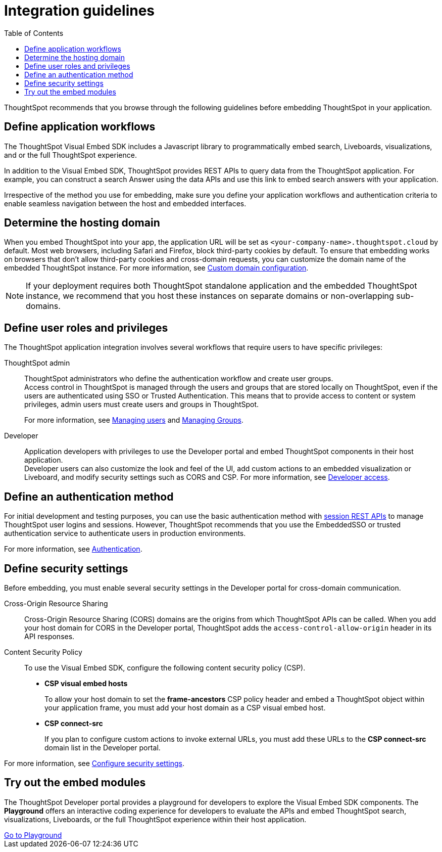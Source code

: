 = Integration guidelines
:toc: true

:page-title: ThoughtSpot Application Integration Guidelines
:page-pageid: integration-guidelines
:page-description: ThoughtSpot Embedded Analytics

ThoughtSpot recommends that you browse through the following guidelines before embedding ThoughtSpot in your application.

== Define application workflows

The ThoughtSpot Visual Embed SDK includes a Javascript library to programmatically embed search, Liveboards, visualizations, and or the full ThoughtSpot experience.

In addition to the Visual Embed SDK, ThoughtSpot provides REST APIs to query data from the ThoughtSpot application. For example, you can construct a search Answer using the data APIs and use this link to embed search answers with your application.

Irrespective of the method you use for embedding, make sure you define your application workflows and authentication criteria to enable seamless navigation between the host and embedded interfaces.

== Determine the hosting domain

When you embed ThoughtSpot into your app, the application URL will be set as `<your-company-name>.thoughtspot.cloud` by default. Most web browsers, including Safari and Firefox, block third-party cookies by default. To ensure that embedding works on browsers that don’t allow third-party cookies and cross-domain requests, you can customize the domain name of the embedded ThoughtSpot instance. For more information, see xref:custom-domain-configuration.adoc[Custom domain configuration].
 
[NOTE]
====
If your deployment requires both ThoughtSpot standalone application and the embedded ThoughtSpot instance, we recommend that you host these instances on separate domains or non-overlapping sub-domains.
====

== Define user roles and privileges

The ThoughtSpot application integration involves several workflows that require users to have specific privileges:

ThoughtSpot admin::
ThoughtSpot administrators who define the authentication workflow and create user groups. +
Access control in ThoughtSpot is managed through the users and groups that are stored locally on ThoughtSpot, even if the users are authenticated using SSO or Trusted Authentication. This means that to provide access to content or system privileges, admin users must create users and groups in ThoughtSpot.
+
For more information, see link:https://docs.thoughtspot.com/cloud/latest/user-management[Managing users, window=_blank] and link:https://docs.thoughtspot.com/cloud/latest/group-management[Managing Groups, window=_blank].

Developer::
Application developers with privileges to use the Developer portal and embed ThoughtSpot components in their host application. +
Developer users can also customize the look and feel of the UI, add custom actions to an embedded visualization or Liveboard, and modify security settings such as CORS and CSP. For more information, see xref:user-roles.adoc[Developer access].

== Define an authentication method

For initial development and testing purposes, you can use the basic authentication method with xref:api-auth-session.adoc[session REST APIs] to manage ThoughtSpot user logins and sessions. However, ThoughtSpot recommends that you use the EmbeddedSSO or trusted authentication service to authenticate users in production environments.

For more information, see xref:embed-authentication.adoc[Authentication].

== Define security settings

Before embedding, you must enable several security settings in the Developer portal for cross-domain communication.

Cross-Origin Resource Sharing::
Cross-Origin Resource Sharing (CORS) domains are the origins from which ThoughtSpot APIs can be called. When you add your host domain for CORS in the Developer portal, ThoughtSpot adds the `access-control-allow-origin` header in its API responses.

Content Security Policy::
To use the Visual Embed SDK, configure the following content security policy (CSP).
* *CSP visual embed hosts*
+
To allow your host domain to set the *frame-ancestors* CSP policy header and embed a ThoughtSpot object within your application frame, you must add your host domain as a CSP visual embed host.
* *CSP connect-src*
+
If you plan to configure custom actions to invoke external URLs, you must add these URLs to the *CSP connect-src* domain list in the Developer portal.

For more information, see xref:security-settings.adoc[Configure security settings].

== Try out the embed modules
The ThoughtSpot Developer portal provides a playground for developers to explore the Visual Embed SDK components. The *Playground* offers an interactive coding experience for developers to evaluate the APIs and embed ThoughtSpot search, visualizations, Liveboards, or the full ThoughtSpot experience within their host application.

++++
<a href="{{previewPrefix}}/playground/search" id="preview-in-playground" target="_blank">Go to Playground</a>
++++

